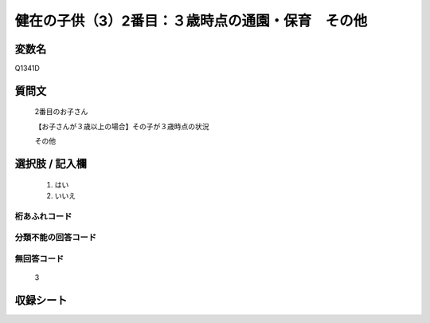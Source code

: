 .. title:: Q1341D
.. rst-class:: item

====================================================================================================
健在の子供（3）2番目：３歳時点の通園・保育　その他
====================================================================================================

.. rst-class:: varname

変数名
==================

Q1341D

.. rst-class:: question

質問文
==================

   2番目のお子さん

   【お子さんが３歳以上の場合】その子が３歳時点の状況

   その他


.. rst-class:: answer

選択肢 / 記入欄
======================

  1. はい
  2. いいえ
 
  
.. rst-class:: overflow

桁あふれコード
-------------------------------
  


.. rst-class:: not_classified

分類不能の回答コード
-------------------------------------
  


.. rst-class:: not_available

無回答コード
-------------------------------------
  
   3

.. rst-class:: include_sheet

収録シート
=======================================
.. hlist::
   :columns: 3
   
   
   * p29_5
   
   


.. index:: Q1341D